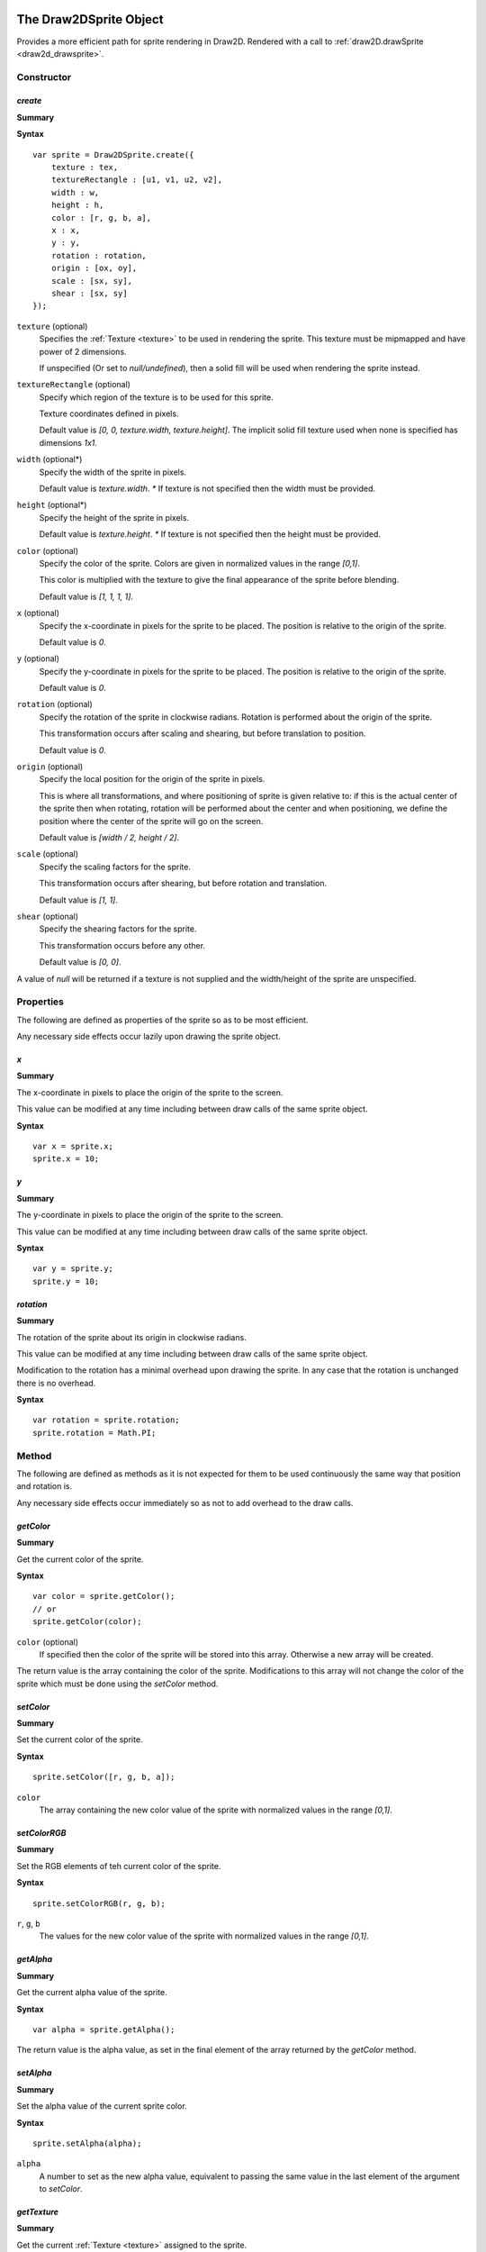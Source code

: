.. index:
    single: Draw2DSprite
    single: Draw2D

.. highlight:: javascript

.. _draw2dsprite:

=======================
The Draw2DSprite Object
=======================

Provides a more efficient path for sprite rendering in Draw2D.
Rendered with a call to :ref:`draw2D.drawSprite <draw2d_drawsprite>`.

Constructor
===========

.. index::
    pair: Draw2DSprite; create

`create`
--------

**Summary**

**Syntax** ::

    var sprite = Draw2DSprite.create({
        texture : tex,
        textureRectangle : [u1, v1, u2, v2],
        width : w,
        height : h,
        color : [r, g, b, a],
        x : x,
        y : y,
        rotation : rotation,
        origin : [ox, oy],
        scale : [sx, sy],
        shear : [sx, sy]
    });

``texture`` (optional)
    Specifies the :ref:`Texture <texture>` to be used in rendering the sprite. This texture must be mipmapped and have power of 2 dimensions.

    If unspecified (Or set to `null/undefined`), then a solid fill will be used when
    rendering the sprite instead.

``textureRectangle`` (optional)
    Specify which region of the texture is to be used for this sprite.

    Texture coordinates defined in pixels.

    Default value is `[0, 0, texture.width, texture.height]`. The implicit solid fill texture used when none is specified has dimensions `1x1`.

``width`` (optional*)
    Specify the width of the sprite in pixels.

    Default value is `texture.width`. `*` If texture is not specified then the width must be provided.

``height`` (optional*)
    Specify the height of the sprite in pixels.

    Default value is `texture.height`. `*` If texture is not specified then the height must be provided.

``color`` (optional)
    Specify the color of the sprite. Colors are given in normalized values in the range `[0,1]`.

    This color is multiplied with the texture to give the final appearance of the sprite before blending.

    Default value is `[1, 1, 1, 1]`.

``x`` (optional)
    Specify the x-coordinate in pixels for the sprite to be placed. The position is relative to the origin of the sprite.

    Default value is `0`.

``y`` (optional)
    Specify the y-coordinate in pixels for the sprite to be placed. The position is relative to the origin of the sprite.

    Default value is `0`.

``rotation`` (optional)
    Specify the rotation of the sprite in clockwise radians. Rotation is performed about the origin of the sprite.

    This transformation occurs after scaling and shearing, but before translation to position.

    Default value is `0`.

``origin`` (optional)
    Specify the local position for the origin of the sprite in pixels.

    This is where all transformations, and where positioning of sprite is given relative to: if this is the actual center of the sprite
    then when rotating, rotation will be performed about the center and when positioning, we define the position where the center of the sprite
    will go on the screen.

    Default value is `[width / 2, height / 2]`.

``scale`` (optional)
    Specify the scaling factors for the sprite.

    This transformation occurs after shearing, but before rotation and translation.

    Default value is `[1, 1]`.

``shear`` (optional)
    Specify the shearing factors for the sprite.

    This transformation occurs before any other.

    Default value is `[0, 0]`.

A value of `null` will be returned if a texture is not supplied and the width/height of the sprite are unspecified.

Properties
==========

The following are defined as properties of the sprite so as to be most efficient.

Any necessary side effects occur lazily upon drawing the sprite object.

.. index::
    pair: Draw2DSprite; x

`x`
---

**Summary**

The x-coordinate in pixels to place the origin of the sprite to the screen.

This value can be modified at any time including between draw calls of the same sprite object.

**Syntax** ::

    var x = sprite.x;
    sprite.x = 10;

.. index::
    pair: Draw2DSprite; y

`y`
---

**Summary**

The y-coordinate in pixels to place the origin of the sprite to the screen.

This value can be modified at any time including between draw calls of the same sprite object.

**Syntax** ::

    var y = sprite.y;
    sprite.y = 10;


.. index::
    pair: Draw2DSprite; rotation

`rotation`
----------

**Summary**

The rotation of the sprite about its origin in clockwise radians.

This value can be modified at any time including between draw calls of the same sprite object.

Modification to the rotation has a minimal overhead upon drawing the sprite. In any case that the rotation is unchanged there is no overhead.

**Syntax** ::

    var rotation = sprite.rotation;
    sprite.rotation = Math.PI;


Method
======

The following are defined as methods as it is not expected for them to be used continuously the same way that position and rotation is.

Any necessary side effects occur immediately so as not to add overhead to the draw calls.

.. index::
    pair: Draw2DSprite; getColor

`getColor`
----------

**Summary**

Get the current color of the sprite.

**Syntax** ::

    var color = sprite.getColor();
    // or
    sprite.getColor(color);

``color`` (optional)
    If specified then the color of the sprite will be stored into this array. Otherwise a new array will be created.

The return value is the array containing the color of the sprite. Modifications to this array will not change the color of the sprite which must
be done using the `setColor` method.


.. index::
    pair: Draw2DSprite; setColor

`setColor`
----------

**Summary**

Set the current color of the sprite.

**Syntax** ::

    sprite.setColor([r, g, b, a]);

``color``
    The array containing the new color value of the sprite with normalized values in the range `[0,1]`.


.. index::
    pair: Draw2DSprite; setColorRGB

`setColorRGB`
-------------

**Summary**

Set the RGB elements of teh current color of the sprite.

**Syntax** ::

    sprite.setColorRGB(r, g, b);

``r``, ``g``, ``b``
    The values for the new color value of the sprite with normalized
    values in the range `[0,1]`.


.. index::
    pair: Draw2DSprite; getAlpha

`getAlpha`
----------

**Summary**

Get the current alpha value of the sprite.

**Syntax** ::

    var alpha = sprite.getAlpha();

The return value is the alpha value, as set in the final element of
the array returned by the `getColor` method.


.. index::
    pair: Draw2DSprite; setAlpha

`setAlpha`
----------

**Summary**

Set the alpha value of the current sprite color.

**Syntax** ::

    sprite.setAlpha(alpha);

``alpha``
    A number to set as the new alpha value, equivalent to passing the same value in the last element of the argument to `setColor`.

.. index::
    pair: Draw2DSprite; getTexture

`getTexture`
------------

**Summary**

Get the current :ref:`Texture <texture>` assigned to the sprite.

**Syntax** ::

    var texture = sprite.getTexture();
    if (texture)
    {
        ...
    }


.. index::
    pair: Draw2DSprite; setTexture

`setTexture`
------------

**Summary**

Set the :ref:`Texture <texture>` assigned to the sprite.

**Syntax** ::

    sprite.setTexture(texture);

``texture``
    The texture to assign to sprite. If left unspecified, or explicitly set as `null/undefined` then a solid fill will be used to render the sprite. This texture must be mipmapped and have power of 2 dimensions.


.. index::
    pair: Draw2DSprite; getTextureRectangle

`getTextureRectangle`
---------------------

**Summary**

Get current texture-rectangle of sprite.

**Syntax** ::

    var textureRectangle = sprite.getTextureRectangle();
    // or
    sprite.getTextureRectangle(textureRectangle);

``textureRectangle`` (optional)
    If specified then the texture-rectangle of the sprite will be stored in this array. Otherwise a new array will be created.

The return value is the array containing texture-rectangle. Modifications to this array will not change the texture-rectangle of the sprite which must be done using the `setTextureRectangle` method.

.. index::
    pair: Draw2DSprite; setTextureRectangle

`setTextureRectangle`
---------------------

**Summary**

Set the texture-rectangle of the sprite.

**Syntax** ::

    sprite.setTextureRectangle([u1, v1, u2, v2]);

``textureRectangle``
    The array containing new texture-rectangle for Sprite.


.. index::
    pair: Draw2DSprite; getScale

`getScale`
----------

**Summary**

Get the current scaling of the sprite.

**Syntax** ::

    var scale = sprite.getScale();
    // or
    sprite.getScale(scale);

``scale`` (optional)
    If specified then the scale-factors of the sprite will be returned in this array. Otherwise a new array will be created.

The return value is the array containing the scale factors of the sprite. Modifications to this array will not change the scaling of the sprite which must be done using the `setScale` method.

.. index::
    pair: Draw2DSprite; setScale

`setScale`
----------

**Summary**

Set the current scaling of the sprite.

**Syntax** ::

    sprite.setScale([scaleX, scaleY]);

``scale``
    The new scale-factors of the sprite.


.. index::
    pair: Draw2DSprite; getShear

`getShear`
----------

**Summary**

Get the current shearing of the sprite.

**Syntax** ::

    var shear = sprite.getShear();
    // or
    sprite.getShear(shear);

``shear`` (optional)
    If specified then the shear factors of the sprite will be stored into this array. Otherwise a new array will be created.

The return value is the array containing the shearing factors of the sprite. Modifications to this array will not change the shearing of the sprite which must be done using the `setShear` method.

.. index::
    pair: Draw2DSprite; setShear

`setShear`
----------

**Summary**

Set the current shearing of the sprite.

**Syntax** ::

    sprite.setShear([shearX, shearY]);

``shear``
    The new shearing factors of the sprite.


.. index::
    pair: Draw2DSprite; getWidth

`getWidth`
----------

**Summary**

Get the current width of the sprite.

**Syntax** ::

    var width = sprite.getWidth();


.. index::
    pair: Draw2DSprite; setWidth

`setWidth`
----------

**Summary**

Set the current width of the sprite.

**Syntax** ::

    sprite.setWidth(width);

``width``
    The new width of the sprite.

.. index::
    pair: Draw2DSprite; getHeight

`getHeight`
-----------

**Summary**

Get the current height of the sprite.

**Syntax** ::

    var height = sprite.getHeight();


.. index::
    pair: Draw2DSprite; setHeight

`setHeight`
-----------

**Summary**

Set the current height of the sprite.

**Syntax** ::

    sprite.setHeight(height);

``height``
    The new height of the sprite.


.. index::
    pair: Draw2DSprite; getOrigin

`getOrigin`
-----------

**Summary**

Get the current locally defined origin of the sprite in pixels.

**Syntax** ::

    var origin = sprite.getOrigin();
    // or
    sprite.getOrigin(origin);

``origin`` (optional)
    If specified then the origin of the sprite will be stored into this array. Otherwise a new array will be created.

The return value is the array containing the origin of the sprite. Modifications to this array will not change the origin of the sprite which must be done using the `setOrigin` method.

.. index::
    pair: Draw2DSprite; setOrigin

`setOrigin`
-----------

**Summary**

Set the origin of the sprite.

**Syntax** ::

    sprite.setOrigin([originX, originY]);

``origin``
    The new origin for the sprite in pixels.













.. _draw2d:

=================
The Draw2D object
=================

Provides an efficient sprite based 2D rendering API based on WebGL.

Coordinate values are based on pixels relative to the top-left corner of the :ref:`GraphicsDevice <graphicsdevice>`
window.

Draw2D operates in 2 distinct states; a drawing, and non-drawing state.

Drawing state is entered whenever the first call to `begin` is made to permit rendering of objects and exited when the last call to `end` in the stack is made.

Draw calls may only be made in the drawing state, whilst actions like configuring the draw2D object, setting or copying a render target may only be made in the non-drawing state.

A third implicit state occurs when the draw2D object is destroyed and may no longer be used.

Constructor
===========

.. index::
    pair: Draw2D; create

`create`
--------

**Summary**

**Syntax** ::

    var draw2D = Draw2D.create({
        graphicsDevice : graphicsDevice,
        blendModes : {
            "customBlendMode" : technique,
            ...
        },
        initialGpuMemory : 1024,
        maxGpuMemory : (1024 * 1024)
    });

``graphicsDevice``
    The :ref:`GraphicsDevice <graphicsdevice>` object used to create shaders and perform rendering.

``blendModes``
    An optional dictionary providing compatible :ref:`Technique <technique>` objects for custom
    rendering techniques and blending behaviors.

    To best explain what constitutes a compatible Technique, the built in blend modes are based upon
    the following CGFX shaders: ::

       float4 clipSpace;
       sampler2D texture = sampler_state
       {
           MinFilter = LinearMipMapNearest;
           MagFilter = Linear;
           WrapS = ClampToEdge;
           WrapT = ClampToEdge;
       };

       void vp_draw2D(in float2 InPosition : POSITION,
                      in float4 InColor : COLOR,
                      in float2 InTexCoord : TEXCOORD0,
                      out float4 OutPosition : POSITION,
                      out float4 OutColor : COLOR,
                      out float2 OutTexCoord : TEXCOORD0)
       {
           OutPosition = float4(InPosition * clipSpace.xy + clipSpace.zw, 0.0, 1.0);
           OutColor = InColor;
           OutTexCoord = InTexCoord;
       }

       float4 fp_draw2D(float4 InColor : COLOR,
                        float2 InTexCoord : TEXCOORD0) : COLOR
       {
           return InColor * tex2D(texture, InTexCoord);
       }

    Any custom Technique must expose the clipSpace and texture parameters but may do what it likes in terms
    of the output values and blending functions on the technique.

    Custom blend mode techniques are appended, and may replace those provided by Draw2D (opaque, alpha, additive)

``initialGpuMemory`` (optional)
    The initial amount of memory in bytes allocated on the GPU for vertex and index buffers by draw2D.

    This value is clamped to be in the range `[140,2293760]` and has default value of `140`.

``maxGpuMemory`` (optional)
    The maximum amount of memory in bytes that may be allocated on GPU for vertex and index buffers by draw2D.

    This value is clamped to be greater or equal to the initialGpuMemory, and has no upper limit though a hard
    limit is placed at `2293760` internally.

    The hard limit at `2293760` is a direct result of the amount of memory used per-vertex for drawing sprites and
    the choice of 16bit integers for index data.


Properties
==========

.. index::
    pair: Draw2D; scale

`scale`
-------

**Summary**

Dictionary of supported scale modes for parameters of `configure` method.

**Syntax** ::

    var mode0 = draw2D.scale.none;  //mode0 === 'none'
    var mode1 = draw2D.scale.scale; //mode1 === 'scale'

``none``
    With scale mode `'none'`, the draw2D viewport will be mapped to the screen with no scaling performed. The viewport will be aligned to the top-left corner of the graphicsDevice window.

    This is the default scale mode.

``scale``
    With scale mode `'scale'`, the draw2D viewport will be scaled to fit the graphicsDevice window with letter-boxing to keep aspect ratio unchanged. The viewport will be centered in the window.

.. note:: Read Only

.. index::
    pair: Draw2D; sort

.. _draw2d_sort:

`sort`
------

**Summary**

Dictionary of supported sort modes for parameters of `begin` method.

**Syntax** ::

    var mode0 = draw2D.sort.immediate; //mode0 === 'immediate'
    var mode1 = draw2D.sort.deferred;  //mode1 === 'deferred'
    var mode2 = draw2D.sort.texture;   //mode2 === 'texture'

``immediate``
    With sort mode `'immediate'`, each draw call made will invoke an immediate dispatch to the graphics device. This method of rendering is slow, but may be useful for debugging purposes.

``deferred``
    With sort mode `'deferred'`, each draw call made will be buffered with dispatching occurring only once the corresponding `end` or a nested `begin` call is made. Draw order will be preserved with draw calls batched into as long as possible chains to minimize state changes.

    This is the default sort mode.

``texture``
    With sort mode `'texture'`, draw calls will be buffered like in `deferred` mode. But draw order will not be preserved with all draw calls using the same texture batched together. In this way we guarantee at most `N` state changes, where `N` is the number of textures used.

    When only one texture is in use, this sort mode is equivalent to `deferred`.

    The benefits of this sort mode, whilst preserving draw order can often be found by creating a sprite sheet so that the number of different textures used is minimal.

.. note:: Read Only

.. index::
    pair: Draw2D; blend

.. _draw2d_blend:

`blend`
-------

**Summary**

Dictionary of supported blend modes for parameters of `begin` method.

**Syntax** ::

    var mode0 = draw2D.blend.opaque;   //mode0 === 'opaque'
    var mode1 = draw2D.blend.alpha;    //mode1 === 'alpha'
    var mode2 = draw2D.blend.additive; //mode2 === 'additive'

    // auxiliary blend modes defined in construction of draw2D object.
    ..
    var modeN = draw2D.blend.customBlendMode; //modeN === 'customBlendMode'

``opaque``
    With blend mode `'opaque'`, sprites will be drawn with full alpha regardless of any alpha present in textures, or the sprite color.

    This is the default blend mode.

``alpha``
    With blend mode `'alpha'`, sprites will be drawn respecting color and texture alpha values blending appropriately with previously drawn overlapping sprites.

``additive``
    With blend mode `'additive'`, sprites will be drawn respecting color and texture alpha values, but with color values added together when sprites overlap.

    In this blend mode draw order makes no difference.

.. note:: Read Only


.. index::
    pair: Draw2D; gpuMemoryUsage

`performanceData`
-----------------

**Summary**

Performance data collected by Draw2D.

For applicable fields, values can be reset by calling `resetPerformanceData`.

**Fields**

``gpuMemoryUsage``
    The amount of memory in bytes this draw2D object has allocated on the GPU for vertex and index buffers. This will increase as you draw more sprites at any given time.

    Draw2D will additionally allocate some additional bytes for such things as the default solid fill texture which are not included here.

    This field is `not` reset by `resetPerformanceData`.

``dataTransfers``
    The number of times Draw2D has dispatched vertex data to the GPU.

``batchCount``
    The number of batches Draw2D has rendered. This is the number of state changes for such things as texture or blend mode.

``minBatchSize``
    The minimum size of a rendered batch.

    This value is equal to `undefined` when `batchCount === 0`.

``maxBatchSize``
    The maximum size of a rendered batch.

    This value is equal to `undefined` when `batchCount === 0`.

``avgBatchSize``
    The average size of a rendered batch.

    This value is equal to `undefined` when `batchCount === 0`.

.. note:: Read Only



Method
======

.. index::
    pair: Draw2D; configure

`configure`
-----------

**Summary**

Configure memory usage parameters, viewport and scale mode.

**Syntax** ::

    var success = draw2D.configure({
        scaleMode : 'scale',
        viewportRectangle : [x1, y1, x2, y2]
    });

``scaleMode`` (optional)
    If specified will define the new scale mode to use. Otherwise the scale mode will be unchanged from its
    current value.

    If the scale mode defined is not present in the `draw2D.scale` dictionary then this method will
    fail and `false` will be returned.

    If defining scale mode `'scale'`, then a viewport must currently be defined on the draw2D object, whether
    by this call or a previous one.

``viewportRectangle`` (optional)
    If specified will define the new viewport to use. Otherwise the viewport will be unchanged from its current value.

    By default (and by setting explicitly to `null/undefined` in this call), there is no viewport for this draw2D object, and
    the entire graphicsDevice window will be used as an implicit viewport with top left corner at `(0,0)`.

    A viewport must be defined to use the `'scale'` scale mode.

This function cannot be called whilst in a drawing state.


.. index::
    pair: Draw2D; destroy

`destroy`
---------

**Summary**

Destroy draw2D object, performing necessary deallocation of resources from :ref:`GraphicsDevice <graphicsdevice>`.

**Syntax** ::

    draw2D.destroy();

Once destroyed, you may no longer use the draw2D object.

.. index::
    pair: Draw2D; begin

`begin`
-------

**Summary**

Begin a new drawing state.

**Syntax** ::

    var success = draw2D.begin(blendMode, sortMode);

``blendMode`` (optional)
    The :ref:`blend mode <draw2d_blend>` to use.
    If this is the first call to begin, and this value is unspecified then the default blend mode `'opaque'` will be used.
    Otherwise when unspecified, the blend mode will be unchanged.

    This method will fail with `false` if blend mode is specified, but is not defined in the `draw2D.blend` dictionary.

``sortMode`` (optional)
    The :ref:`sort mode <draw2d_sort>` to use.
    If this is the first call to begin, and this value is unspecified then the default sort mode `'deferred'` will be used.
    Otherwise when unspecified, the sort mode will be unchanged.

    This method will fail with `false` if sort mode is specified, but is not defined in the `draw2D.sort` dictionary.

These calls may as hinted be nested: ::

    draw2D.begin('alpha');
    // blendMode = 'alpha', sortMode = 'deferred' (default)

        draw2D.begin('additive');
        //blendMode = 'additive', sortMode = 'deferred' (unchanged)

        draw2D.end();

    // blendMode = 'alpha', sortMode = 'deferred' (both reverted to previous value at begin call)
    draw2D.end();

.. index::
    pair: Draw2D; end

`end`
-----

**Summary**

End a drawing state.

**Syntax** ::

    var success = draw2D.end();

This call may only occur during a drawing state, in any other case will fail with `false`.

.. index::
    pair: Draw2D; clear

`clear`
-------

**Summary**

Clear current draw target.

**Syntax** ::

    var success = draw2D.clear([r, g, b, a]);

``clearColor`` (optional)
    Specify the RGBA color with which to clear the current draw target.

    Color is defined with normalized values in the range `[0, 1]`.

    Default value is `[0, 0, 0, 1]`

.. index::
    pair: Draw2D; getViewport

`getViewport`
-------------

**Summary**

Get current viewport.

**Syntax** ::

    var viewport = draw2D.getViewport();
    // or
    draw2D.getViewport(viewport);

``viewport`` (optional)
    If specified the viewport will be stored into this array. Otherwise a new array will be created.

The return value is the array containing the current viewport (if defined), or in the case that a viewport is not presently defined on the draw2D object the implicit viewport `[0, 0, graphicsDevice.width, graphicsDevice.height]`.

.. index::
    pair: Draw2D; getScreenSpaceViewport

`getScreenSpaceViewport`
------------------------

**Summary**

Get current viewport in screen coordinates.

**Syntax** ::

    var viewport = draw2D.getScreenSpaceViewport();
    // or
    draw2D.getScreenSpaceViewport(viewport);

``viewport`` (optional)
    If specified the viewport will be stored into this array. Otherwise a new array will be created.

The return value is the array containing the screen space viewport, with viewport defined as in `getViewport`.

Screen space is defined in pixels with `(0,0)` at the top-left corner of the graphicsDevice window.


.. index::
    pair: Draw2D; viewportMap

`viewportMap`
-------------

**Summary**

Map screen space point into draw2D point.

**Syntax** ::

    var point = draw2D.viewportMap(x, y);
    // or
    draw2D.viewportMap(x, y, point);

``x``
    x-coordinate in screen space to be mapped.

``y``
    y-coordinate in screen space to be mapped.

``point`` (optional)
    If specified the point will be stored into this array. Otherwise a new array will be created.

Returns the array containing mapped point. This point is not clamped to the viewport.

Screen space is defined in pixels with `(0,0)` at the top-left corner of the graphicsDevice window.


.. index::
    pair: Draw2D; viewportUnmap

`viewportUnmap`
---------------

**Summary**

Map draw2D point into screen space point.

**Syntax** ::

    var point = draw2D.viewportUnmap(x, y);
    // or
    draw2D.viewportUnmap(x, y, point);

``x``
    x-coordinate in draw2D to be unmapped.

``y``
    y-coordinate in draw2D to be unmapped.

``point`` (optional)
    If specified the point will be stored into this array. Otherwise a new array will be created.

Returns the array containing unmapped point. This point is not clamped to the graphicsDevice window.

Screen space is defined in pixels with `(0,0)` at the top-left corner of the graphicsDevice window.

.. index::
    pair: Draw2D; viewportClamp

`viewportClamp`
---------------

**Summary**

Clamp draw2D point to the viewport.

**Syntax** ::

    draw2D.viewportClamp(point);

``point``
    The point to be clamped to viewport. This point is modified.

This function will return the same point object after clamping.


.. index::
    pair: Draw2D; draw

`draw`
------

**Summary**

Draw a sprite defined by a rotated rectangle with given texture to draw2D.

**Syntax** ::

    draw2D.draw({
        texture : texture,
        sourceRectangle : [u1, v1, u2, v2],
        destinationRectangle : [x1, y1, x2, y2],
        rotation : rotation,
        origin : [x, y],
        color : [r, g, b, a]
    });

``texture`` (optional)
    Specifies the :ref:`Texture <texture>` to use in rendering the sprite. This texture must be mipmapped and have power of 2 dimensions.

    If unspecified (Or explicitly set as `null/undefined`) then the sprite will be drawn with a solid fill.

``sourceRectangle`` (optional)
    Specifies the region of the texture corresponding to the sprite to be drawn.

    This field is unused if no texture is specified. Otherwise its default value is `[0, 0, texture.width, texture.height]`.

``destinationRectangle``
    The rectangle in draw2D coordinates to which the sprite is drawn (Ignoring any rotation).

``rotation`` (optional)
    Specify the rotation of the sprite rectangle in clockwise radians.

    This rotation will occur at the defined origin of the sprite.

    Drawing a sprite with a non-zero rotation is inherently slower than drawing with `0` rotation.

    By default this is equal to `0`.

``origin`` (optional)
    Specify the origin of the sprite relative to the top-left corner of the destination rectangle in pixels.

    This is the center of rotation for the sprite with default value `[width / 2, height / 2]` for the width/height of `destinationRectangle`.

``color`` (optional)
    The color to draw sprite with. This is specified with normalized values in the range `[0,1]`.

    This color is multiplied with the sprite texture to determine final sprite appearance before blending.

    By default this is equal to `[1, 1, 1, 1]`.

For performance reasons, this method does not perform any checking of input parameters or draw2D object state but should be called only whilst in a drawing state.


.. index::
    pair: Draw2D; drawSprite

.. _draw2d_drawsprite:

`drawSprite`
------------

**Summary**

Draw a :ref:`Draw2DSprite <draw2dsprite>` object to draw2D.

**Syntax** ::

    draw2D.drawSprite(sprite);

``sprite``
    The :ref:`Draw2DSprite <draw2dsprite>` to be drawn.

For performance reasons, this method does not perform any checking of input parameters or draw2D object state but should be called only whilst in a drawing state.


.. index::
    pair: Draw2D; drawRaw

`drawRaw`
---------

**Summary**

Draw buffered sprite information to draw2D with given :ref:`Texture <texture>`.

This is the most performant way of drawing sprites and is best used to pre-batch large amounts of
static sprites.

**Syntax** ::

    draw2D.drawRaw(texture, buffer, count, offset);

``texture``
    The :ref:`Texture <texture>` to draw sprites from buffer with. This texture must be mipmapped and have power of 2 dimensions.

    If `undefined` or `null` then the sprites will be drawn with a solid
    fill.

``buffer``
    Buffered sprite data to be drawn. This buffer must adhere to the following semantics: ::

        [ x1, y1, x2, y2,
          x3, y3, x4, y4,
          cr, cg, cb, ca,
          u1, v1, u2, v2,
          ** repeated ** ]

   Each sprite is represented by 16 values:

   ``x1, y1 to x4, y4``
        The vertices of the quad in draw2D coordinates defining the post-transformed sprite rectangle.

        These are given in the order `top-left`, `top-right`, `bottom-left`, `bottom-right`.

    ``cr, cg, cb, ca``
        The normalised color values for the sprite in the range `[0,1]`.

    ``u1, v1, u2, v2``
        The `normalized` texture coordinates for the region of the texture corresponding to the sprite.

        Normalized texture coordinates can be found by dividing by texture width/height to get values in the range `[0, 1]`.

``count`` (optional)
    Specify the number of sprites to be drawn.

    By default this is equal to `buffer.length / 16`.

``offset`` (optional)
    Specify a `sprite` offset at which to begin drawing. This is an offset in terms of the number of sprites represented to be skipped so that an offset of `1` means to started rendering at index `16` in the buffer.

    By default this is equal to `0`.

For performance reasons, this method does not perform any checking of input parameters or draw2D object state but should only be
called in a drawing state.


.. index::
    pair: Draw2D; bufferSprite

`bufferSprite`
--------------

**Summary**

Buffer the present state of a :ref:`Draw2DSprite <draw2dsprite>` object for use with `drawRaw` method.

**Syntax** ::

    draw2D.bufferSprite(buffer, sprite, index);

``buffer``
    The buffer (An `Array`, or WebGL `Float32Array`) in which to place sprite data.

    In the case of a WebGL Array, it should be large enough to fit the data.

``sprite``
    The :ref:`Draw2DSprite <draw2dsprite>` object to be buffered.

``index``
    The index at which to place the sprite data. This is specified as a `sprite` index so that an index of `1` will insert the sprite data into the second set of `16` values of the buffer.

For performance reasons, this method does not perform any checking of input parameters. It can be called at any time.


.. index::
    pair: Draw2D; createRenderTarget

`createRenderTarget`
--------------------

**Summary**

Create a new 2D :ref:`RenderTarget <rendertarget>` object with a related :ref:`Texture <texture>`.

**Syntax** ::

    // Dynamic render target matching viewport size.
    // When the viewport changes size, so will this render target and its texture.
    var renderTargetIndex = draw2D.createRenderTarget({
        name : "texture name",
        backBuffer : true
    });

    // Static render target with supplied fixed size.
    var renderTargetIndex = draw2D.createRenderTarget({
        name : "texture name",
        backBuffer : true,
        width : targetWidth,
        height : targetHeight,
    });

``name`` (optional)
    Specify the name for the related :ref:`Texture <texture>` object.

    If unspecified the name `"RenderTarget#N"` with `N` replaced by the returned index will be used.

``backBuffer`` (optional)
    Specify the nature of this render target.

    So that the texture related to this render target can be mipmapped, the texture is created with power of 2 dimensions.

    If this render target is used (as is the usual case) as an intermediate rendering buffer before or during application of texture effects before being copied onto the screen, then we want to have pixel perfect rendering.

    The only way to achieve that is to only render to the subset of the texture corresponding to the width/height of the render target.

    This field - when `true` (default) - specifies that this is the case, and this property is respected when copying a render target to draw2d.

    If `false`, then the entire texture will be used instead.

``width`` (optional)
    Specify a fixed width for this render target.

``height`` (optional)
    Specify a fixed height for this render target.

    The `width/height` fields are only respected when both are supplied, and in this case the render target will be made static.

    When one or both of the fields are unspecified, this render target is created as dynamic and will be dynamically reconstructed when the viewport changes size.

This render target, and its related texture are owned by the draw2D object, and will be destroyed when the draw2D object is destroyed.


.. index::
    pair: Draw2D; getRenderTarget

`getRenderTarget`
-----------------

**Summary**

Get the current :ref:`RenderTarget <rendertarget>` object allocated for the given render target index.

**Syntax** ::

    var renderTarget = draw2D.getRenderTarget(renderTargetIndex);

For static render targets, you may assume that the RenderTarget object allocated will not be changed at run-time and that this
method will always return the same object.

However it is suggested that you do not rely on this assumption should you later decide to change the render target to be created as dynamic.


.. index::
    pair: Draw2D; getRenderTargetTexture

`getRenderTargetTexture`
------------------------

**Summary**

Get the current :ref:`Texture <texture>` object allocated for the given render target index.

**Syntax** ::

    var texture = draw2D.getRenderTargetTexture(renderTargetIndex);

For static render targets, you may assume that the Texture object allocated will not be changed at run-time and that this method
will always return the same object.

However it is suggested that you do not rely on this assumption should you later decide to change the render target to be created as dynamic.

This texture is equal to `draw2D.getRenderTarget(renderTargetIndex).colorTexture0`.


.. index::
    pair: Draw2D; setBackBuffer

`setBackBuffer`
---------------

**Summary**

Set current render target of draw2D object to the graphicsDevice back-buffer.

**Syntax** ::

    var success = draw2D.setBackBuffer();

This method may only be called outside of a drawing state and will fail returning `false` otherwise.


.. index::
    pair: Draw2D; setRenderTarget

`setRenderTarget`
-----------------

**Summary**

Set current render target of draw2D object to the given render target.

**Syntax** ::

    var success = draw2D.setRenderTarget(renderTargetIndex);

This method may only be called outside of a drawing state and will fail returning `false` otherwise.

This method will also fail if the given index does not relate to any created render target.


.. index::
    pair: Draw2D; copyRenderTarget

`copyRenderTarget`
------------------

**Summary**

Copy the given render target to fill the active draw target of draw2D.

**Syntax** ::

    var success = draw2D.copyRenderTarget(renderTargetIndex);

This method is not a draw call, and may only occur outside of a drawing state.

This method is a fast copy, with no blending performed.

This method will return `false` if the given index does not relate to any created render target.

This method is sensitive to the render target nature; if the render target was created with `backBuffer = true` so that only the subset of the texture representing the render target dimension is used, then only that subset will be copied to draw2D.


.. index::
    pair: Draw2D; resetPerformanceData

`resetPerformanceData`
----------------------

**Summary**

Reset recorded performance data for this object.

**Syntax** ::

    draw2D.resetPerformanceData();
